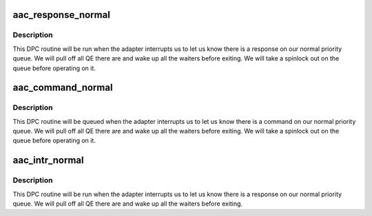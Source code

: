 .. -*- coding: utf-8; mode: rst -*-
.. src-file: drivers/scsi/aacraid/dpcsup.c

.. _`aac_response_normal`:

aac_response_normal
===================

.. c:function:: unsigned int aac_response_normal(struct aac_queue *q)

    Handle command replies

    :param struct aac_queue \*q:
        Queue to read from

.. _`aac_response_normal.description`:

Description
-----------

This DPC routine will be run when the adapter interrupts us to let us
know there is a response on our normal priority queue. We will pull off
all QE there are and wake up all the waiters before exiting. We will
take a spinlock out on the queue before operating on it.

.. _`aac_command_normal`:

aac_command_normal
==================

.. c:function:: unsigned int aac_command_normal(struct aac_queue *q)

    handle commands

    :param struct aac_queue \*q:
        queue to process

.. _`aac_command_normal.description`:

Description
-----------

This DPC routine will be queued when the adapter interrupts us to
let us know there is a command on our normal priority queue. We will
pull off all QE there are and wake up all the waiters before exiting.
We will take a spinlock out on the queue before operating on it.

.. _`aac_intr_normal`:

aac_intr_normal
===============

.. c:function:: unsigned int aac_intr_normal(struct aac_dev *dev, u32 index, int isAif, int isFastResponse, struct hw_fib *aif_fib)

    Handle command replies

    :param struct aac_dev \*dev:
        Device

    :param u32 index:
        completion reference

    :param int isAif:
        *undescribed*

    :param int isFastResponse:
        *undescribed*

    :param struct hw_fib \*aif_fib:
        *undescribed*

.. _`aac_intr_normal.description`:

Description
-----------

This DPC routine will be run when the adapter interrupts us to let us
know there is a response on our normal priority queue. We will pull off
all QE there are and wake up all the waiters before exiting.

.. This file was automatic generated / don't edit.

